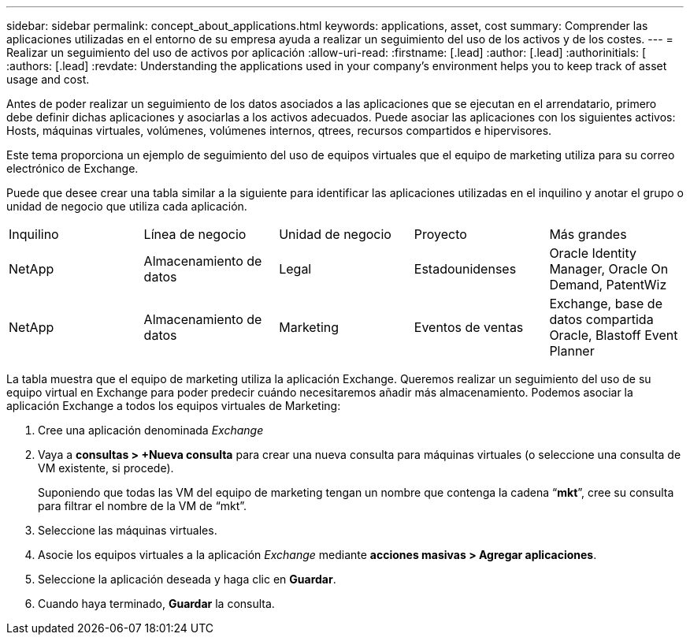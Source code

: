 ---
sidebar: sidebar 
permalink: concept_about_applications.html 
keywords: applications, asset, cost 
summary: Comprender las aplicaciones utilizadas en el entorno de su empresa ayuda a realizar un seguimiento del uso de los activos y de los costes. 
---
= Realizar un seguimiento del uso de activos por aplicación
:allow-uri-read: 
:firstname: [.lead]
:author: [.lead]
:authorinitials: [
:authors: [.lead]
:revdate: Understanding the applications used in your company's environment helps you to keep track of asset usage and cost.


Antes de poder realizar un seguimiento de los datos asociados a las aplicaciones que se ejecutan en el arrendatario, primero debe definir dichas aplicaciones y asociarlas a los activos adecuados. Puede asociar las aplicaciones con los siguientes activos: Hosts, máquinas virtuales, volúmenes, volúmenes internos, qtrees, recursos compartidos e hipervisores.

Este tema proporciona un ejemplo de seguimiento del uso de equipos virtuales que el equipo de marketing utiliza para su correo electrónico de Exchange.

Puede que desee crear una tabla similar a la siguiente para identificar las aplicaciones utilizadas en el inquilino y anotar el grupo o unidad de negocio que utiliza cada aplicación.

[cols="5*"]
|===


| Inquilino | Línea de negocio | Unidad de negocio | Proyecto | Más grandes 


| NetApp | Almacenamiento de datos | Legal | Estadounidenses | Oracle Identity Manager, Oracle On Demand, PatentWiz 


| NetApp | Almacenamiento de datos | Marketing | Eventos de ventas | Exchange, base de datos compartida Oracle, Blastoff Event Planner 
|===
La tabla muestra que el equipo de marketing utiliza la aplicación Exchange. Queremos realizar un seguimiento del uso de su equipo virtual en Exchange para poder predecir cuándo necesitaremos añadir más almacenamiento. Podemos asociar la aplicación Exchange a todos los equipos virtuales de Marketing:

. Cree una aplicación denominada _Exchange_
. Vaya a *consultas > +Nueva consulta* para crear una nueva consulta para máquinas virtuales (o seleccione una consulta de VM existente, si procede).
+
Suponiendo que todas las VM del equipo de marketing tengan un nombre que contenga la cadena “*mkt*”, cree su consulta para filtrar el nombre de la VM de “mkt”.

. Seleccione las máquinas virtuales.
. Asocie los equipos virtuales a la aplicación _Exchange_ mediante *acciones masivas > Agregar aplicaciones*.
. Seleccione la aplicación deseada y haga clic en *Guardar*.
. Cuando haya terminado, *Guardar* la consulta.


